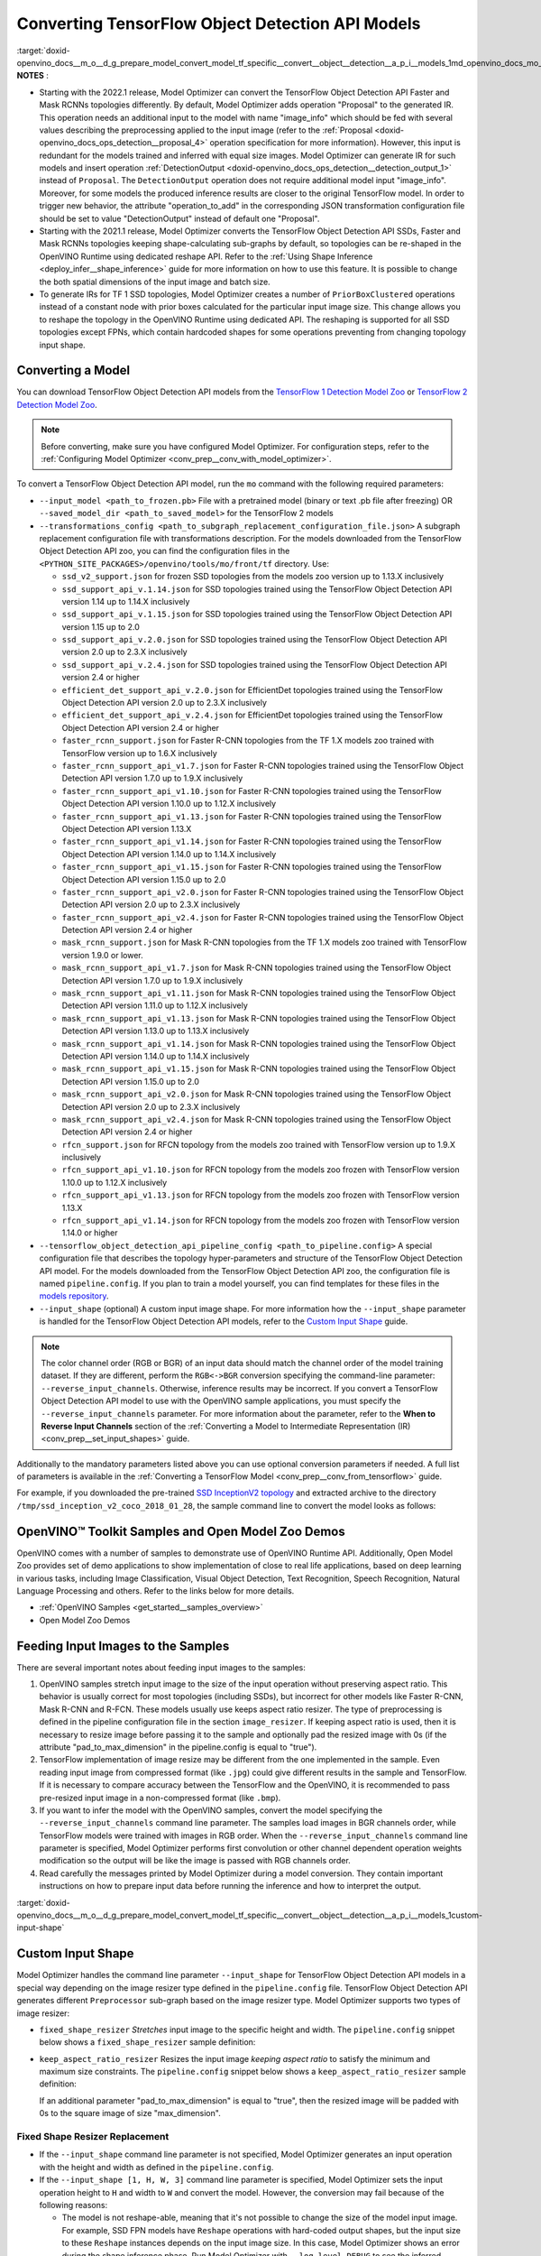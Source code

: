 .. index:: pair: page; Converting TensorFlow Object Detection API Models
.. _doxid-openvino_docs__m_o__d_g_prepare_model_convert_model_tf_specific__convert__object__detection__a_p_i__models:


Converting TensorFlow Object Detection API Models
=================================================

:target:`doxid-openvino_docs__m_o__d_g_prepare_model_convert_model_tf_specific__convert__object__detection__a_p_i__models_1md_openvino_docs_mo_dg_prepare_model_convert_model_tf_specific_convert_object_detection_api_models`	**NOTES** :

* Starting with the 2022.1 release, Model Optimizer can convert the TensorFlow Object Detection API Faster and Mask RCNNs topologies differently. By default, Model Optimizer adds operation "Proposal" to the generated IR. This operation needs an additional input to the model with name "image_info" which should be fed with several values describing the preprocessing applied to the input image (refer to the :ref:`Proposal <doxid-openvino_docs_ops_detection__proposal_4>` operation specification for more information). However, this input is redundant for the models trained and inferred with equal size images. Model Optimizer can generate IR for such models and insert operation :ref:`DetectionOutput <doxid-openvino_docs_ops_detection__detection_output_1>` instead of ``Proposal``. The ``DetectionOutput`` operation does not require additional model input "image_info". Moreover, for some models the produced inference results are closer to the original TensorFlow model. In order to trigger new behavior, the attribute "operation_to_add" in the corresponding JSON transformation configuration file should be set to value "DetectionOutput" instead of default one "Proposal".

* Starting with the 2021.1 release, Model Optimizer converts the TensorFlow Object Detection API SSDs, Faster and Mask RCNNs topologies keeping shape-calculating sub-graphs by default, so topologies can be re-shaped in the OpenVINO Runtime using dedicated reshape API. Refer to the :ref:`Using Shape Inference <deploy_infer__shape_inference>` guide for more information on how to use this feature. It is possible to change the both spatial dimensions of the input image and batch size.

* To generate IRs for TF 1 SSD topologies, Model Optimizer creates a number of ``PriorBoxClustered`` operations instead of a constant node with prior boxes calculated for the particular input image size. This change allows you to reshape the topology in the OpenVINO Runtime using dedicated API. The reshaping is supported for all SSD topologies except FPNs, which contain hardcoded shapes for some operations preventing from changing topology input shape.



Converting a Model
~~~~~~~~~~~~~~~~~~

You can download TensorFlow Object Detection API models from the `TensorFlow 1 Detection Model Zoo <https://github.com/tensorflow/models/blob/master/research/object_detection/g3doc/tf1_detection_zoo.md>`__ or `TensorFlow 2 Detection Model Zoo <https://github.com/tensorflow/models/blob/master/research/object_detection/g3doc/tf2_detection_zoo.md>`__.

.. note::

   Before converting, make sure you have configured Model Optimizer. 
   For configuration steps, refer to the 
   :ref:`Configuring Model Optimizer <conv_prep__conv_with_model_optimizer>`.



To convert a TensorFlow Object Detection API model, run the ``mo`` command with the following required parameters:

* ``--input_model <path_to_frozen.pb>`` File with a pretrained model (binary or text .pb file after freezing) OR ``--saved_model_dir <path_to_saved_model>`` for the TensorFlow 2 models

* ``--transformations_config <path_to_subgraph_replacement_configuration_file.json>`` A subgraph replacement configuration file with transformations description. For the models downloaded from the TensorFlow Object Detection API zoo, you can find the configuration files in the ``<PYTHON_SITE_PACKAGES>/openvino/tools/mo/front/tf`` directory. Use:
  
  * ``ssd_v2_support.json`` for frozen SSD topologies from the models zoo version up to 1.13.X inclusively
  
  * ``ssd_support_api_v.1.14.json`` for SSD topologies trained using the TensorFlow Object Detection API version 1.14 up to 1.14.X inclusively
  
  * ``ssd_support_api_v.1.15.json`` for SSD topologies trained using the TensorFlow Object Detection API version 1.15 up to 2.0
  
  * ``ssd_support_api_v.2.0.json`` for SSD topologies trained using the TensorFlow Object Detection API version 2.0 up to 2.3.X inclusively
  
  * ``ssd_support_api_v.2.4.json`` for SSD topologies trained using the TensorFlow Object Detection API version 2.4 or higher
  
  * ``efficient_det_support_api_v.2.0.json`` for EfficientDet topologies trained using the TensorFlow Object Detection API version 2.0 up to 2.3.X inclusively
  
  * ``efficient_det_support_api_v.2.4.json`` for EfficientDet topologies trained using the TensorFlow Object Detection API version 2.4 or higher
  
  * ``faster_rcnn_support.json`` for Faster R-CNN topologies from the TF 1.X models zoo trained with TensorFlow version up to 1.6.X inclusively
  
  * ``faster_rcnn_support_api_v1.7.json`` for Faster R-CNN topologies trained using the TensorFlow Object Detection API version 1.7.0 up to 1.9.X inclusively
  
  * ``faster_rcnn_support_api_v1.10.json`` for Faster R-CNN topologies trained using the TensorFlow Object Detection API version 1.10.0 up to 1.12.X inclusively
  
  * ``faster_rcnn_support_api_v1.13.json`` for Faster R-CNN topologies trained using the TensorFlow Object Detection API version 1.13.X
  
  * ``faster_rcnn_support_api_v1.14.json`` for Faster R-CNN topologies trained using the TensorFlow Object Detection API version 1.14.0 up to 1.14.X inclusively
  
  * ``faster_rcnn_support_api_v1.15.json`` for Faster R-CNN topologies trained using the TensorFlow Object Detection API version 1.15.0 up to 2.0
  
  * ``faster_rcnn_support_api_v2.0.json`` for Faster R-CNN topologies trained using the TensorFlow Object Detection API version 2.0 up to 2.3.X inclusively
  
  * ``faster_rcnn_support_api_v2.4.json`` for Faster R-CNN topologies trained using the TensorFlow Object Detection API version 2.4 or higher
  
  * ``mask_rcnn_support.json`` for Mask R-CNN topologies from the TF 1.X models zoo trained with TensorFlow version 1.9.0 or lower.
  
  * ``mask_rcnn_support_api_v1.7.json`` for Mask R-CNN topologies trained using the TensorFlow Object Detection API version 1.7.0 up to 1.9.X inclusively
  
  * ``mask_rcnn_support_api_v1.11.json`` for Mask R-CNN topologies trained using the TensorFlow Object Detection API version 1.11.0 up to 1.12.X inclusively
  
  * ``mask_rcnn_support_api_v1.13.json`` for Mask R-CNN topologies trained using the TensorFlow Object Detection API version 1.13.0 up to 1.13.X inclusively
  
  * ``mask_rcnn_support_api_v1.14.json`` for Mask R-CNN topologies trained using the TensorFlow Object Detection API version 1.14.0 up to 1.14.X inclusively
  
  * ``mask_rcnn_support_api_v1.15.json`` for Mask R-CNN topologies trained using the TensorFlow Object Detection API version 1.15.0 up to 2.0
  
  * ``mask_rcnn_support_api_v2.0.json`` for Mask R-CNN topologies trained using the TensorFlow Object Detection API version 2.0 up to 2.3.X inclusively
  
  * ``mask_rcnn_support_api_v2.4.json`` for Mask R-CNN topologies trained using the TensorFlow Object Detection API version 2.4 or higher
  
  * ``rfcn_support.json`` for RFCN topology from the models zoo trained with TensorFlow version up to 1.9.X inclusively
  
  * ``rfcn_support_api_v1.10.json`` for RFCN topology from the models zoo frozen with TensorFlow version 1.10.0 up to 1.12.X inclusively
  
  * ``rfcn_support_api_v1.13.json`` for RFCN topology from the models zoo frozen with TensorFlow version 1.13.X
  
  * ``rfcn_support_api_v1.14.json`` for RFCN topology from the models zoo frozen with TensorFlow version 1.14.0 or higher

* ``--tensorflow_object_detection_api_pipeline_config <path_to_pipeline.config>`` A special configuration file that describes the topology hyper-parameters and structure of the TensorFlow Object Detection API model. For the models downloaded from the TensorFlow Object Detection API zoo, the configuration file is named ``pipeline.config``. If you plan to train a model yourself, you can find templates for these files in the `models repository <https://github.com/tensorflow/models/tree/master/research/object_detection/samples/configs>`__.

* ``--input_shape`` (optional) A custom input image shape. For more information how the ``--input_shape`` parameter is handled for the TensorFlow Object Detection API models, refer to the `Custom Input Shape <#custom-input-shape>`__ guide.

.. note::

   The color channel order (RGB or BGR) of an input data should match the channel order 
   of the model training dataset. If they are different, perform the ``RGB<->BGR`` conversion 
   specifying the command-line parameter: ``--reverse_input_channels``. Otherwise, 
   inference results may be incorrect. If you convert a TensorFlow Object Detection API model 
   to use with the OpenVINO sample applications, you must specify the ``--reverse_input_channels`` 
   parameter. For more information about the parameter, refer to the **When to Reverse Input Channels** 
   section of the :ref:`Converting a Model to Intermediate Representation (IR) <conv_prep__set_input_shapes>` guide.



Additionally to the mandatory parameters listed above you can use optional conversion parameters if needed. A full list of parameters is available in the :ref:`Converting a TensorFlow Model <conv_prep__conv_from_tensorflow>` guide.

For example, if you downloaded the pre-trained `SSD InceptionV2 topology <http://download.tensorflow.org/models/object_detection/ssd_inception_v2_coco_2018_01_28.tar.gz>`__ and extracted archive to the directory ``/tmp/ssd_inception_v2_coco_2018_01_28``, the sample command line to convert the model looks as follows:

.. ref-code-block:: cpp

	mo --input_model=/tmp/ssd_inception_v2_coco_2018_01_28/frozen_inference_graph.pb --transformations_config front/tf/ssd_v2_support.json --tensorflow_object_detection_api_pipeline_config /tmp/ssd_inception_v2_coco_2018_01_28/pipeline.config --reverse_input_channels

OpenVINO™ Toolkit Samples and Open Model Zoo Demos
~~~~~~~~~~~~~~~~~~~~~~~~~~~~~~~~~~~~~~~~~~~~~~~~~~~~

OpenVINO comes with a number of samples to demonstrate use of OpenVINO Runtime API. Additionally, Open Model Zoo provides set of demo applications to show implementation of close to real life applications, based on deep learning in various tasks, including Image Classification, Visual Object Detection, Text Recognition, Speech Recognition, Natural Language Processing and others. Refer to the links below for more details.

* :ref:`OpenVINO Samples <get_started__samples_overview>`

* Open Model Zoo Demos

Feeding Input Images to the Samples
~~~~~~~~~~~~~~~~~~~~~~~~~~~~~~~~~~~

There are several important notes about feeding input images to the samples:

#. OpenVINO samples stretch input image to the size of the input operation without preserving aspect ratio. This behavior is usually correct for most topologies (including SSDs), but incorrect for other models like Faster R-CNN, Mask R-CNN and R-FCN. These models usually use keeps aspect ratio resizer. The type of preprocessing is defined in the pipeline configuration file in the section ``image_resizer``. If keeping aspect ratio is used, then it is necessary to resize image before passing it to the sample and optionally pad the resized image with 0s (if the attribute "pad_to_max_dimension" in the pipeline.config is equal to "true").

#. TensorFlow implementation of image resize may be different from the one implemented in the sample. Even reading input image from compressed format (like ``.jpg``) could give different results in the sample and TensorFlow. If it is necessary to compare accuracy between the TensorFlow and the OpenVINO, it is recommended to pass pre-resized input image in a non-compressed format (like ``.bmp``).

#. If you want to infer the model with the OpenVINO samples, convert the model specifying the ``--reverse_input_channels`` command line parameter. The samples load images in BGR channels order, while TensorFlow models were trained with images in RGB order. When the ``--reverse_input_channels`` command line parameter is specified, Model Optimizer performs first convolution or other channel dependent operation weights modification so the output will be like the image is passed with RGB channels order.

#. Read carefully the messages printed by Model Optimizer during a model conversion. They contain important instructions on how to prepare input data before running the inference and how to interpret the output.

:target:`doxid-openvino_docs__m_o__d_g_prepare_model_convert_model_tf_specific__convert__object__detection__a_p_i__models_1custom-input-shape`

Custom Input Shape
~~~~~~~~~~~~~~~~~~

Model Optimizer handles the command line parameter ``--input_shape`` for TensorFlow Object Detection API models in a special way depending on the image resizer type defined in the ``pipeline.config`` file. TensorFlow Object Detection API generates different ``Preprocessor`` sub-graph based on the image resizer type. Model Optimizer supports two types of image resizer:

* ``fixed_shape_resizer`` *Stretches* input image to the specific height and width. The ``pipeline.config`` snippet below shows a ``fixed_shape_resizer`` sample definition:
  
  .. ref-code-block:: cpp
  
  	image_resizer {
  	  fixed_shape_resizer {
  	    height: 300
  	    width: 300
  	  }
  	}

* ``keep_aspect_ratio_resizer`` Resizes the input image *keeping aspect ratio* to satisfy the minimum and maximum size constraints. The ``pipeline.config`` snippet below shows a ``keep_aspect_ratio_resizer`` sample definition:
  
  .. ref-code-block:: cpp
  
  	image_resizer {
  	  keep_aspect_ratio_resizer {
  	    min_dimension: 600
  	    max_dimension: 1024
  	  }
  	}
  
  If an additional parameter "pad_to_max_dimension" is equal to "true", then the resized image will be padded with 0s to the square image of size "max_dimension".

Fixed Shape Resizer Replacement
-------------------------------

* If the ``--input_shape`` command line parameter is not specified, Model Optimizer generates an input operation with the height and width as defined in the ``pipeline.config``.

* If the ``--input_shape [1, H, W, 3]`` command line parameter is specified, Model Optimizer sets the input operation height to ``H`` and width to ``W`` and convert the model. However, the conversion may fail because of the following reasons:
  
  * The model is not reshape-able, meaning that it's not possible to change the size of the model input image. For example, SSD FPN models have ``Reshape`` operations with hard-coded output shapes, but the input size to these ``Reshape`` instances depends on the input image size. In this case, Model Optimizer shows an error during the shape inference phase. Run Model Optimizer with ``--log_level DEBUG`` to see the inferred operations output shapes to see the mismatch.
  
  * Custom input shape is too small. For example, if you specify ``--input_shape [1,100,100,3]`` to convert a SSD Inception V2 model, one of convolution or pooling nodes decreases input tensor spatial dimensions to non-positive values. In this case, Model Optimizer shows error message like this: '[ ERROR ] Shape [ 1 -1 -1 256] is not fully defined for output X of "node_name".'

Keeping Aspect Ratio Resizer Replacement
----------------------------------------

* If the ``--input_shape`` command line parameter is not specified, Model Optimizer generates an input operation with both height and width equal to the value of parameter ``min_dimension`` in the ``keep_aspect_ratio_resizer``.

* If the ``--input_shape [1, H, W, 3]`` command line parameter is specified, Model Optimizer scales the specified input image height ``H`` and width ``W`` to satisfy the ``min_dimension`` and ``max_dimension`` constraints defined in the ``keep_aspect_ratio_resizer``. The following function calculates the input operation height and width:

.. ref-code-block:: cpp

	def calculate_shape_keeping_aspect_ratio(H: int, W: int, min_dimension: int, max_dimension: int):
	    ratio_min = min_dimension / :ref:`min <doxid-namespacengraph_1_1runtime_1_1reference_1abc42885cb896b121ab5ac214cbf60935>`(H, W)
	    ratio_max = max_dimension / :ref:`max <doxid-namespacengraph_1_1runtime_1_1reference_1a92cfabd79e866544fb35d44884e7adfd>`(H, W)
	    ratio = :ref:`min <doxid-namespacengraph_1_1runtime_1_1reference_1abc42885cb896b121ab5ac214cbf60935>`(ratio_min, ratio_max)
	    return int(:ref:`round <doxid-namespacengraph_1_1runtime_1_1reference_1a8ea383ca6ce01d26eabe1c27a0e1bd37>`(H \* ratio)), int(:ref:`round <doxid-namespacengraph_1_1runtime_1_1reference_1a8ea383ca6ce01d26eabe1c27a0e1bd37>`(W \* ratio))

The ``--input_shape`` command line parameter should be specified only if the "pad_to_max_dimension" does not exist of is set to "false" in the ``keep_aspect_ratio_resizer``.

Models with ``keep_aspect_ratio_resizer`` were trained to recognize object in real aspect ratio, in contrast with most of the classification topologies trained to recognize objects stretched vertically and horizontally as well. By default, Model Optimizer converts topologies with ``keep_aspect_ratio_resizer`` to consume a square input image. If the non-square image is provided as input, it is stretched without keeping aspect ratio that results to object detection quality decrease.

.. note::

   It is highly recommended to specify the ``--input_shape`` command line parameter 
   for the models with ``keep_aspect_ratio_resizer``, if the input image dimensions are known in advance.



Model Conversion Process in Detail
~~~~~~~~~~~~~~~~~~~~~~~~~~~~~~~~~~

This section is intended for users who want to understand how Model Optimizer performs Object Detection API models conversion in details. The information in this section is also useful for users having complex models that are not converted with Model Optimizer out of the box. It is highly recommended to read the **Graph Transformation Extensions** section in the :ref:`Model Optimizer Extensibility <extensibility__model_optimizer>` documentation first to understand sub-graph replacement concepts which are used here.

It is also important to open the model in the `TensorBoard <https://www.tensorflow.org/guide/summaries_and_tensorboard>`__ to see the topology structure. Model Optimizer can create an event file that can be then fed to the TensorBoard tool. Run Model Optimizer, providing two command line parameters:

* ``--input_model <path_to_frozen.pb>`` Path to the frozen model.

* ``--tensorboard_logdir`` Path to the directory where TensorBoard looks for the event files.

Implementation of the transformations for Object Detection API models is located in the file `https://github.com/openvinotoolkit/openvino/blob/releases/2022/1/tools/mo/openvino/tools/mo/front/tf/ObjectDetectionAPI.py <https://github.com/openvinotoolkit/openvino/blob/releases/2022/1/tools/mo/openvino/tools/mo/front/tf/ObjectDetectionAPI.py>`__. Refer to the code in this file to understand the details of the conversion process.

